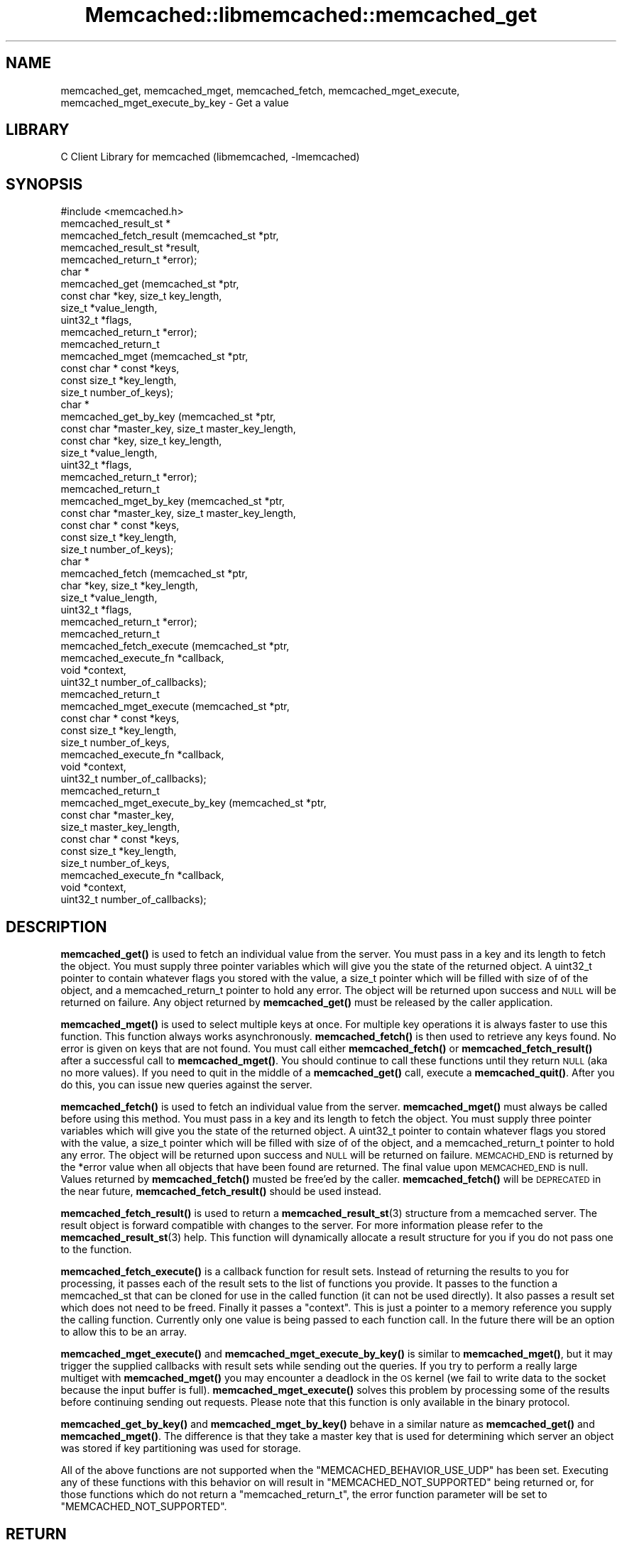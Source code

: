 .\" Automatically generated by Pod::Man 4.14 (Pod::Simple 3.40)
.\"
.\" Standard preamble:
.\" ========================================================================
.de Sp \" Vertical space (when we can't use .PP)
.if t .sp .5v
.if n .sp
..
.de Vb \" Begin verbatim text
.ft CW
.nf
.ne \\$1
..
.de Ve \" End verbatim text
.ft R
.fi
..
.\" Set up some character translations and predefined strings.  \*(-- will
.\" give an unbreakable dash, \*(PI will give pi, \*(L" will give a left
.\" double quote, and \*(R" will give a right double quote.  \*(C+ will
.\" give a nicer C++.  Capital omega is used to do unbreakable dashes and
.\" therefore won't be available.  \*(C` and \*(C' expand to `' in nroff,
.\" nothing in troff, for use with C<>.
.tr \(*W-
.ds C+ C\v'-.1v'\h'-1p'\s-2+\h'-1p'+\s0\v'.1v'\h'-1p'
.ie n \{\
.    ds -- \(*W-
.    ds PI pi
.    if (\n(.H=4u)&(1m=24u) .ds -- \(*W\h'-12u'\(*W\h'-12u'-\" diablo 10 pitch
.    if (\n(.H=4u)&(1m=20u) .ds -- \(*W\h'-12u'\(*W\h'-8u'-\"  diablo 12 pitch
.    ds L" ""
.    ds R" ""
.    ds C` ""
.    ds C' ""
'br\}
.el\{\
.    ds -- \|\(em\|
.    ds PI \(*p
.    ds L" ``
.    ds R" ''
.    ds C`
.    ds C'
'br\}
.\"
.\" Escape single quotes in literal strings from groff's Unicode transform.
.ie \n(.g .ds Aq \(aq
.el       .ds Aq '
.\"
.\" If the F register is >0, we'll generate index entries on stderr for
.\" titles (.TH), headers (.SH), subsections (.SS), items (.Ip), and index
.\" entries marked with X<> in POD.  Of course, you'll have to process the
.\" output yourself in some meaningful fashion.
.\"
.\" Avoid warning from groff about undefined register 'F'.
.de IX
..
.nr rF 0
.if \n(.g .if rF .nr rF 1
.if (\n(rF:(\n(.g==0)) \{\
.    if \nF \{\
.        de IX
.        tm Index:\\$1\t\\n%\t"\\$2"
..
.        if !\nF==2 \{\
.            nr % 0
.            nr F 2
.        \}
.    \}
.\}
.rr rF
.\" ========================================================================
.\"
.IX Title "Memcached::libmemcached::memcached_get 3"
.TH Memcached::libmemcached::memcached_get 3 "2015-05-07" "perl v5.32.0" "User Contributed Perl Documentation"
.\" For nroff, turn off justification.  Always turn off hyphenation; it makes
.\" way too many mistakes in technical documents.
.if n .ad l
.nh
.SH "NAME"
memcached_get, memcached_mget, memcached_fetch, memcached_mget_execute,
memcached_mget_execute_by_key \- Get a value
.SH "LIBRARY"
.IX Header "LIBRARY"
C Client Library for memcached (libmemcached, \-lmemcached)
.SH "SYNOPSIS"
.IX Header "SYNOPSIS"
.Vb 1
\&  #include <memcached.h>
\&
\&  memcached_result_st *
\&    memcached_fetch_result (memcached_st *ptr,
\&                            memcached_result_st *result,
\&                            memcached_return_t *error);
\&
\&  char *
\&    memcached_get (memcached_st *ptr,
\&                   const char *key, size_t key_length,
\&                   size_t *value_length,
\&                   uint32_t *flags,
\&                   memcached_return_t *error);
\&
\&  memcached_return_t
\&    memcached_mget (memcached_st *ptr,
\&                  const char * const *keys,
\&                  const size_t *key_length,
\&                  size_t number_of_keys);
\&  char *
\&    memcached_get_by_key (memcached_st *ptr,
\&                          const char *master_key, size_t master_key_length,
\&                          const char *key, size_t key_length,
\&                          size_t *value_length,
\&                          uint32_t *flags,
\&                          memcached_return_t *error);
\&
\&  memcached_return_t
\&    memcached_mget_by_key (memcached_st *ptr,
\&                           const char *master_key, size_t master_key_length,
\&                           const char * const *keys,
\&                           const size_t *key_length,
\&                           size_t number_of_keys);
\&
\&  char *
\&    memcached_fetch (memcached_st *ptr,
\&                     char *key, size_t *key_length,
\&                     size_t *value_length,
\&                     uint32_t *flags,
\&                     memcached_return_t *error);
\&
\&  memcached_return_t
\&    memcached_fetch_execute (memcached_st *ptr,
\&                             memcached_execute_fn *callback,
\&                             void *context,
\&                             uint32_t number_of_callbacks);
\&
\&
\&  memcached_return_t
\&    memcached_mget_execute (memcached_st *ptr,
\&                            const char * const *keys,
\&                            const size_t *key_length,
\&                            size_t number_of_keys,
\&                            memcached_execute_fn *callback,
\&                            void *context,
\&                            uint32_t number_of_callbacks);
\&
\&  memcached_return_t
\&    memcached_mget_execute_by_key (memcached_st *ptr,
\&                                   const char *master_key,
\&                                   size_t master_key_length,
\&                                   const char * const *keys,
\&                                   const size_t *key_length,
\&                                   size_t number_of_keys,
\&                                   memcached_execute_fn *callback,
\&                                   void *context,
\&                                   uint32_t number_of_callbacks);
.Ve
.SH "DESCRIPTION"
.IX Header "DESCRIPTION"
\&\fBmemcached_get()\fR is used to fetch an individual value from the server. You
must pass in a key and its length to fetch the object. You must supply
three pointer variables which will give you the state of the returned
object.  A uint32_t pointer to contain whatever flags you stored with the value,
a size_t pointer which will be filled with size of of the object, and a
memcached_return_t pointer to hold any error. The object will be returned
upon success and \s-1NULL\s0 will be returned on failure. Any object returned by
\&\fBmemcached_get()\fR must be released by the caller application.
.PP
\&\fBmemcached_mget()\fR is used to select multiple keys at once. For multiple key
operations it is always faster to use this function. This function always
works asynchronously. \fBmemcached_fetch()\fR is then used to retrieve any keys
found. No error is given on keys that are not found. You must call either
\&\fBmemcached_fetch()\fR or \fBmemcached_fetch_result()\fR after a successful call to
\&\fBmemcached_mget()\fR. You should continue to call these functions until they
return \s-1NULL\s0 (aka no more values). If you need to quit in the middle of a
\&\fBmemcached_get()\fR call, execute a \fBmemcached_quit()\fR. After you do this, you can
issue new queries against the server.
.PP
\&\fBmemcached_fetch()\fR is used to fetch an individual value from the server.
\&\fBmemcached_mget()\fR must always be called before using this method.  You
must pass in a key and its length to fetch the object. You must supply
three pointer variables which will give you the state of the returned
object.  A uint32_t pointer to contain whatever flags you stored with the value,
a size_t pointer which will be filled with size of of the object, and a
memcached_return_t pointer to hold any error. The object will be returned
upon success and \s-1NULL\s0 will be returned on failure. \s-1MEMCACHD_END\s0 is returned
by the *error value when all objects that have been found are returned.
The final value upon \s-1MEMCACHED_END\s0 is null. Values returned by
\&\fBmemcached_fetch()\fR musted be free'ed by the caller. \fBmemcached_fetch()\fR will
be \s-1DEPRECATED\s0 in the near future, \fBmemcached_fetch_result()\fR should be used
instead.
.PP
\&\fBmemcached_fetch_result()\fR is used to return a \fBmemcached_result_st\fR\|(3) structure
from a memcached server. The result object is forward compatible with changes
to the server. For more information please refer to the \fBmemcached_result_st\fR\|(3)
help. This function will dynamically allocate a result structure for you
if you do not pass one to the function.
.PP
\&\fBmemcached_fetch_execute()\fR is a callback function for result sets. Instead
of returning the results to you for processing, it passes each of the
result sets to the list of functions you provide. It passes to the function
a memcached_st that can be cloned for use in the called function (it can not
be used directly). It also passes a result set which does not need to be freed.
Finally it passes a \*(L"context\*(R". This is just a pointer to a memory reference
you supply the calling function. Currently only one value is being passed
to each function call. In the future there will be an option to allow this
to be an array.
.PP
\&\fBmemcached_mget_execute()\fR and \fBmemcached_mget_execute_by_key()\fR is
similar to \fBmemcached_mget()\fR, but it may trigger the supplied callbacks
with result sets while sending out the queries. If you try to perform
a really large multiget with \fBmemcached_mget()\fR you may encounter a
deadlock in the \s-1OS\s0 kernel (we fail to write data to the socket because
the input buffer is full). \fBmemcached_mget_execute()\fR solves this
problem by processing some of the results before continuing sending
out requests. Please note that this function is only available in the
binary protocol.
.PP
\&\fBmemcached_get_by_key()\fR and \fBmemcached_mget_by_key()\fR behave in a similar nature
as \fBmemcached_get()\fR and \fBmemcached_mget()\fR. The difference is that they take
a master key that is used for determining which server an object was stored
if key partitioning was used for storage.
.PP
All of the above functions are not supported when the \f(CW\*(C`MEMCACHED_BEHAVIOR_USE_UDP\*(C'\fR
has been set. Executing any of these functions with this behavior on will result in
\&\f(CW\*(C`MEMCACHED_NOT_SUPPORTED\*(C'\fR being returned or, for those functions which do not return
a \f(CW\*(C`memcached_return_t\*(C'\fR, the error function parameter will be set to
\&\f(CW\*(C`MEMCACHED_NOT_SUPPORTED\*(C'\fR.
.SH "RETURN"
.IX Header "RETURN"
All objects returned must be freed by the calling application.
\&\fBmemcached_get()\fR and \fBmemcached_fetch()\fR will return \s-1NULL\s0 on error. You must
look at the value of error to determine what the actual error was.
.PP
\&\s-1MEMCACHED_KEY_TOO_BIG\s0 is set to error whenever \fBmemcached_fetch()\fR was used
and the key was set larger then \s-1MEMCACHED_MAX_KEY,\s0 which was the largest
key allowed for the original memcached ascii server.
.SH "HOME"
.IX Header "HOME"
To find out more information please check:
<https://launchpad.net/libmemcached>
.SH "AUTHOR"
.IX Header "AUTHOR"
Brian Aker, <brian@tangent.org>
.SH "SEE ALSO"
.IX Header "SEE ALSO"
\&\fBmemcached\fR\|(1) \fBlibmemcached\fR\|(3) \fBmemcached_strerror\fR\|(3)
